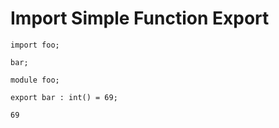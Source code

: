 * Import Simple Function Export

#+NAME: source
#+begin_src glint
  import foo;

  bar;
#+end_src

#+NAME: source
#+begin_src glint
  module foo;

  export bar : int() = 69;
#+end_src

#+NAME: status
#+begin_example
69
#+end_example

#+NAME: output
#+begin_example
#+end_example

